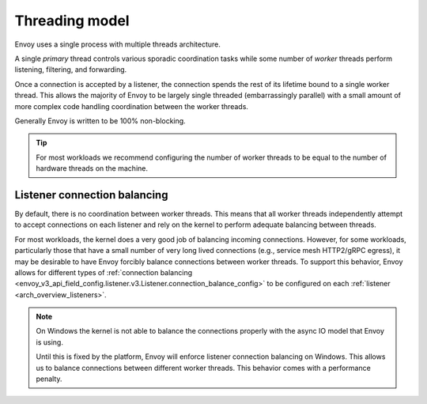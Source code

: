 .. _arch_overview_threading:

Threading model
===============

Envoy uses a single process with multiple threads architecture.

A single *primary* thread controls various sporadic coordination tasks while some number of *worker*
threads perform listening, filtering, and forwarding.

Once a connection is accepted by a listener, the connection spends the rest of its lifetime bound to
a single worker thread. This allows the majority of Envoy to be largely single threaded (embarrassingly
parallel) with a small amount of more complex code handling coordination between the worker threads.

Generally Envoy is written to be 100% non-blocking.

.. tip::

   For most workloads we recommend configuring the number of worker threads to be equal to the number of
   hardware threads on the machine.

Listener connection balancing
-----------------------------

By default, there is no coordination between worker threads. This means that all worker threads
independently attempt to accept connections on each listener and rely on the kernel to perform
adequate balancing between threads.

For most workloads, the kernel does a very good job of balancing incoming connections. However,
for some workloads, particularly those that have a small number of very long lived connections
(e.g., service mesh HTTP2/gRPC egress), it may be desirable to have Envoy forcibly balance connections
between worker threads. To support this behavior, Envoy allows for different types of :ref:`connection balancing
<envoy_v3_api_field_config.listener.v3.Listener.connection_balance_config>` to be configured on each :ref:`listener
<arch_overview_listeners>`.

.. note::
   On Windows the kernel is not able to balance the connections properly with the async IO model that Envoy is using.

   Until this is fixed by the platform, Envoy will enforce listener connection balancing on Windows. This allows us to
   balance connections between different worker threads. This behavior comes with a performance penalty.
